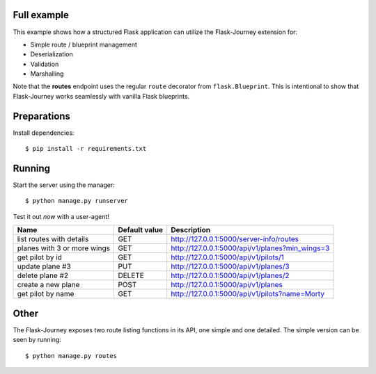 Full example
------------

This example shows how a structured Flask application can utilize the Flask-Journey extension for:

- Simple route / blueprint management
- Deserialization
- Validation
- Marshalling


Note that the **routes** endpoint uses the regular ``route`` decorator from ``flask.Blueprint``. This is intentional to show that Flask-Journey works seamlessly with vanilla Flask blueprints.


Preparations
------------

Install dependencies::

$ pip install -r requirements.txt


Running
-------

Start the server using the manager::

$ python manage.py runserver


Test it out *now* with a user-agent!

============================== ============== ================
Name                           Default value  Description
============================== ============== ================
list routes with details       GET            http://127.0.0.1:5000/server-info/routes
planes with 3 or more wings    GET            http://127.0.0.1:5000/api/v1/planes?min_wings=3
get pilot by id                GET            http://127.0.0.1:5000/api/v1/pilots/1
update plane #3                PUT            http://127.0.0.1:5000/api/v1/planes/3
delete plane #2                DELETE         http://127.0.0.1:5000/api/v1/planes/2
create a new plane             POST           http://127.0.0.1:5000/api/v1/planes
get pilot by name              GET            http://127.0.0.1:5000/api/v1/pilots?name=Morty
============================== ============== ================


Other
-----
The Flask-Journey exposes two route listing functions in its API, one simple and one detailed. The simple version can be seen by running::

$ python manage.py routes

